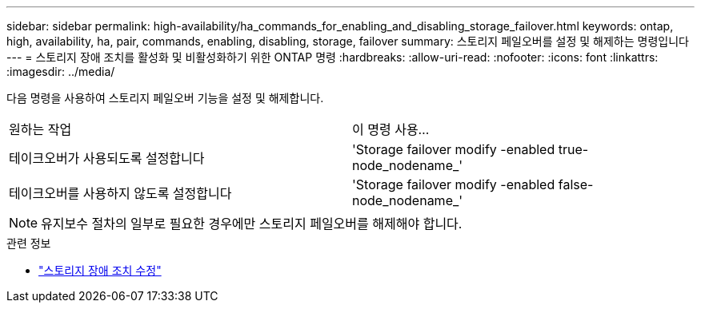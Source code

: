 ---
sidebar: sidebar 
permalink: high-availability/ha_commands_for_enabling_and_disabling_storage_failover.html 
keywords: ontap, high, availability, ha, pair, commands, enabling, disabling, storage, failover 
summary: 스토리지 페일오버를 설정 및 해제하는 명령입니다 
---
= 스토리지 장애 조치를 활성화 및 비활성화하기 위한 ONTAP 명령
:hardbreaks:
:allow-uri-read: 
:nofooter: 
:icons: font
:linkattrs: 
:imagesdir: ../media/


[role="lead"]
다음 명령을 사용하여 스토리지 페일오버 기능을 설정 및 해제합니다.

|===


| 원하는 작업 | 이 명령 사용... 


| 테이크오버가 사용되도록 설정합니다 | 'Storage failover modify -enabled true-node_nodename_' 


| 테이크오버를 사용하지 않도록 설정합니다 | 'Storage failover modify -enabled false-node_nodename_' 
|===

NOTE: 유지보수 절차의 일부로 필요한 경우에만 스토리지 페일오버를 해제해야 합니다.

.관련 정보
* link:https://docs.netapp.com/us-en/ontap-cli/storage-failover-modify.html["스토리지 장애 조치 수정"^]

